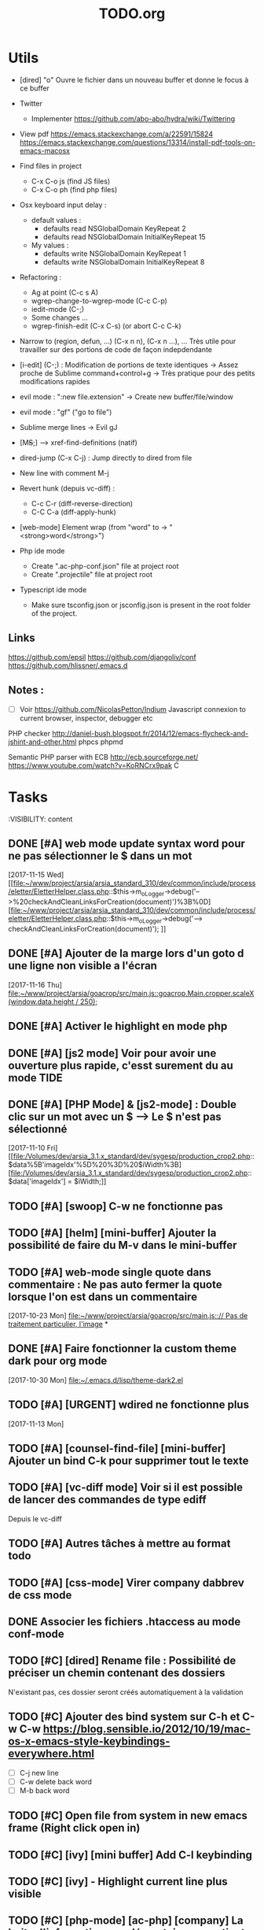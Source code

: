 #+TITLE: TODO.org
#+STARTUP: content
* Utils
- [dired] "o" Ouvre le fichier dans un nouveau buffer et donne le focus à ce buffer

- Twitter
  - Implementer https://github.com/abo-abo/hydra/wiki/Twittering

- View pdf
  https://emacs.stackexchange.com/a/22591/15824
  https://emacs.stackexchange.com/questions/13314/install-pdf-tools-on-emacs-macosx

- Find files in project
  - C-x C-o js (find JS files)
  - C-x C-o ph (find php files)

- Osx keyboard input delay :
  - default values :
    - defaults read NSGlobalDomain KeyRepeat 2
    - defaults read NSGlobalDomain InitialKeyRepeat 15
  - My values :
     - defaults write NSGlobalDomain KeyRepeat 1
     - defaults write NSGlobalDomain InitialKeyRepeat 8

- Refactoring : 
  - Ag at point (C-c s A)
  - wgrep-change-to-wgrep-mode (C-c C-p)
  - iedit-mode (C-;)
  - Some changes ...
  - wgrep-finish-edit (C-x C-s) (or abort C-c C-k)

- Narrow to (region, defun, ...)
  (C-x n n), (C-x n ...), ...
  Très utile pour travailler sur des portions de code de façon indepdendante

- [i-edit] (C-;) : Modification de portions de texte identiques 
  -> Assez proche de Sublime command+control+g
  -> Très pratique pour des petits modifications rapides

- evil mode : ":new file.extension" -> Create new buffer/file/window

- evil mode : "gf" ("go to file")

- Sublime merge lines -> Evil gJ

- [M+S+;] ---> xref-find-definitions (natif)

- dired-jump (C-x C-j) : Jump directly to dired from file

- New line with comment M-j

- Revert hunk (depuis vc-diff) :
  - C-c C-r (diff-reverse-direction)
  - C-C C-a (diff-apply-hunk)

- [web-mode] Element wrap (from "word" to -> "<strong>word</strong>")

- Php ide mode
  - Create ".ac-php-conf.json" file at project root
  - Create ".projectile" file at project root

- Typescript ide mode
  - Make sure tsconfig.json or jsconfig.json is present in the root folder of the project.
** Links
  https://github.com/epsil
  https://github.com/djangoliv/conf
  https://github.com/hlissner/.emacs.d
** Notes :
- [ ] Voir https://github.com/NicolasPetton/Indium
  Javascript connexion to current browser, inspector, debugger etc

PHP checker
http://daniel-bush.blogspot.fr/2014/12/emacs-flycheck-and-jshint-and-other.html
phpcs
phpmd

Semantic PHP parser with ECB
http://ecb.sourceforge.net/
https://www.youtube.com/watch?v=KoRNCrx9pak
C
* Tasks
  :VISIBILITY: content
** DONE [#A] web mode update syntax word pour ne pas sélectionner le $ dans un mot
   [2017-11-15 Wed]
   [[file:~/www/project/arsia/arsia_standard_310/dev/common/include/process/eletter/EletterHelper.class.php::$this->m_oLogger->debug('-->%20checkAndCleanLinksForCreation(document)')%3B%0D][file:~/www/project/arsia/arsia_standard_310/dev/common/include/process/eletter/EletterHelper.class.php::$this->m_oLogger->debug('--> checkAndCleanLinksForCreation(document)');]]

** DONE [#A] Ajouter de la marge lors d'un goto d une ligne non visible a l'écran
   [2017-11-16 Thu]
   [[file:~/www/project/arsia/goacrop/src/main.js::goacrop.Main.cropper.scaleX(window.data.height%20/%20250)%3B][file:~/www/project/arsia/goacrop/src/main.js::goacrop.Main.cropper.scaleX(window.data.height / 250);]]

** DONE [#A] Activer le highlight en mode php
** DONE [#A] [js2 mode] Voir pour avoir une ouverture plus rapide, c'esst surement du au mode TIDE
** DONE [#A] [PHP Mode] & [js2-mode] : Double clic sur un mot avec un $ -----> Le $ n'est pas sélectionné
   [2017-11-10 Fri]
   [[file:/Volumes/dev/arsia_3.1.x_standard/dev/sygesp/production_crop2.php::$data%5B'imageIdx'%5D%20%3D%20$iWidth%3B][file:/Volumes/dev/arsia_3.1.x_standard/dev/sygesp/production_crop2.php::$data['imageIdx'] = $iWidth;]]
** TODO [#A] [swoop] C-w ne fonctionne pas 
   SCHEDULED: <2017-11-25 Sat>
** TODO [#A] [helm] [mini-buffer] Ajouter la possibilité de faire du M-v dans le mini-buffer
   SCHEDULED: <2017-11-30 Thu>
** TODO [#A] web-mode single quote dans commentaire : Ne pas auto fermer la quote lorsque l'on est dans un commentaire
   [2017-10-23 Mon]
   [[file:~/www/project/arsia/goacrop/src/main.js:://%20Pas%20de%20traitement%20particulier,%20l'image][file:~/www/project/arsia/goacrop/src/main.js::// Pas de traitement particulier, l'image]]
*
** DONE [#A] Faire fonctionner la custom theme dark pour org mode
    [2017-10-30 Mon]
    [[file:~/.emacs.d/lisp/theme-dark2.el]]

** TODO [#A] [URGENT] wdired ne fonctionne plus
   [2017-11-13 Mon]
   [[file:~/www/temp/.png]]

** TODO [#A] [counsel-find-file] [mini-buffer] Ajouter un bind C-k pour supprimer tout le texte
** TODO [#A] [vc-diff mode] Voir si il est possible de lancer des commandes de type ediff
       Depuis  le vc-diff
** TODO [#A] Autres tâches à mettre au format todo
** TODO [#A] [css-mode] Virer company dabbrev de css mode
** DONE Associer les fichiers .htaccess au mode conf-mode
** TODO [#C] [dired] Rename file : Possibilité de préciser un chemin contenant des dossiers
      N'existant pas, ces dossier seront créés automatiquement à la validation
** TODO [#C] Ajouter des bind system sur C-h et C-w C-w https://blog.sensible.io/2012/10/19/mac-os-x-emacs-style-keybindings-everywhere.html
  - [ ] C-j new line
  - [ ] C-w delete back word
  - [ ] M-b back word
** TODO [#C] Open file from system in new emacs frame (Right click open in)
** TODO [#C] [ivy] [mini buffer] Add C-l keybinding
** TODO [#C] [ivy] - Highlight current line plus visible
** TODO [#C] [php-mode] [ac-php] [company] La boite d'information supplémentaire ne contient pas les php doc
** TODO [#C] [php-mode] Voir pour implementer quick type hierarchy
** TODO [#C] [php-mode] Saisie de /** + ENTER -> Creation d un php doc pre rempli
** TODO [#C] [flycheck] : Mieux distinguer la ligne en erreur
** TODO [#C] [web-mode] [javascript] [company] Add javascript keywords to company backend
** TODO [#C] [refactor] emacs.d conf a ranger, voir modele suivant : https://github.com/purcell/emacs.d
** TODO [#C] Activer les url cliquable dans les differents modes
** TODO [#C] [ivy] [mini buffer] CTRL+l to back up
** TODO [#C] [ivy] : Ne pas mettre les fichiers .svn dans la liste
** TODO [#C] [plugin] [change inner] Ajoute rl'option Change Inner Tag
** TODO [#A] [vc-dir] Faire une fonction pour activer un vc-version-diff avec les paramètres older revision : "base", newer revision : "head"

** TODO [#A] [util] Revert buffer : keep current line position
** TODO [#A] Ajouter une méthode copy file name pour retourner uniquement le nom du fichier
  - La fonction copy-file-name-to-clipbord est present, mais elle retourne le chemin complet
    Il faudrait garder que la derniere partie apres le /
** TODO [#A] [vc-dir] delete-file dont prompt for path, kill buffer
** DONE [#A] ag search result buffer : highlight search words
** TODO [#A] Fonction get file name to clipboard (très utilisé)
** TODO [#A] Don't prompt for delete recursivly (code available in prelude)
  - [ ] Show current mode in color
  - [ ] Show current VC system used
  - [ ] Show current encoding
** TODO [#A] Mini buffer : Ne pas afficher de scrollbar
** TODO [#A] Ajouter un bind ALT + arrow up / down sur drags
** TODO [#A] [helm] Plugin helm utisable avec la souris
** TODO [#A] Faire fonctionner fengyuanchen/cropper, les fichiers .babelrc, .editorconfig (déjà le cas en principe), .eslintrc
   [2017-09-20 Wed]
** TODO [#A] Definir tous les fichiers .php dans un dossier "process" pour être en mode php
   [2017-11-08 Wed]
   [[file:~/www/project/arsia/arsia_standard_310/dev/common/include/process/mediadata/MediaDataHelper.class.php::public%20function%20getMediaDataButton($p_sIdImg,%20$p_sIdHiddenField,%20$p_sImagePath%20%3D%20'')%0D][file:~/www/project/arsia/arsia_standard_310/dev/common/include/process/mediadata/MediaDataHelper.class.php::public function getMediaDataButton($p_sIdImg, $p_sIdHiddenField, $p_sImagePath = '')]]
** DONE [#A] Emacs - La couleur de recherche normal et highlight n est pas bonne
   [2017-11-08 Wed]
   [[file:~/www/project/easy3p/easy3p_3.2_lot2/dev/layout/sass/_module.scss::height:%2016px%3B][file:~/www/project/easy3p/easy3p_3.2_lot2/dev/layout/sass/_module.scss::height: 16px;]]
** TODO [#A] Voir pour régler définitivement le "problème" des retours chariots :
   Si des caractères ^M sont visibles dans un fichier, il faut voir pour
   s'adapter à ce comportement.
   

   Commencer par voir comment Sublime / VS Code / Eclipse gére le problème.
   Il semblerait que ce caractère ne soit pas pris en compte avec les editeurs
   modernes, sous Emacs en revanche, si le caractère est présent mais non
   visible (prog mode par exemple) lorsque l'on avance ou recule, il est pris en
   compte comme un vrai caractère.
   
   
   [2017-11-09 Thu]
   [[file:~/www/project/arsia/arsia_standard_310/dev/data2print/admin/module/affectation_gabarit/js/affectationTemplateManager.js::dropLeft.onDragOut%20%3D%20function(p_oDragSource,%20p_eEvent,%20p_oData)%20{][file:~/www/project/arsia/arsia_standard_310/dev/data2print/admin/module/affectation_gabarit/js/affectationTemplateManager.js::dropLeft.onDragOut = function(p_oDragSource, p_eEvent, p_oData) {]]

** TODO [#A] core.css - On se paye un warning de css flycheck too many errors 
   [2017-11-10 Fri]
   [[file:~/www/project/arsia/arsia_standard_310/dev/common/layout/css/core.css::/*-------------------------------------------------------------]]

** TODO [#A] Liens -> Ne pas faire de style en rollover, ne pas changer la couleur du texte (violet) -> Laisser uniquement le surlignage
   [2017-11-10 Fri]
   [[file:~/www/project/arsia/goacrop/example/production_crop_update.php::$crop_url%20%3D%20'http://192.168.0.26/project/arsia/goacrop/lib/sygesp_croptosize/dev/goacroptosize.xml.php?ZoImIdx%3D3'%3B][file:~/www/project/arsia/goacrop/example/production_crop_update.php::$crop_url = 'http://192.168.0.26/project/arsia/goacrop/lib/sygesp_croptosize/dev/goacroptosize.xml.php?ZoImIdx=3';]]

** TODO [#A] URGENT -> PHP-MODE -> Les quotes ( ) { } [ ] ne fonctionnent pas comme en web-mode
   [2017-11-10 Fri]
   [[file:/Volumes/dev/arsia_3.1.x_standard/dev/sygesp/production_crop2.php::(]]

** TODO [#A] [web-mode] C-k ne s arrête pas a la dernière quote dans la chaîne suivante :
   Il faut placer le cart dans le candO juste après la première quote
   $asAssign = array();
   $asAssign['AssignIdx'] = $oAssign->getIdx();
   $asAssign['categoryName'] = $sName;
   $asAssign['bgcolor'] = $sBackgroundColor;
   $asAssign['textColor'] = $sTextColor;
   $asAssign['discountName'] = $sDiscName;
   $asAssign['nbProducts'] = $sProductCount;
   $asAssign['labelNbProducts'] = $sProductCount;
   $asAssign['canDo']['pageXToPageX'] = RightHelper::getInstance()->canDoActionForFlatplan(RightActionConstant::ASSIGN_CATEGORY_MOVE_PAGEX_TO_PAGEX, $iFPPrIdx);
   $asAssign['canDo']['pageXToPageY'] = RightHelper::getInstance()->canDoActionForFlatplan(RightActionConstant::ASSIGN_CATEGORY_MOVE_PAGEX_TO_PAGEY, $iFPPrIdx);
   $asAssign['canDo']['editAssign'] = RightHelper::getInstance()->canDoActionForFlatplan(RightActionConstant::ASSIGN_CATEGORY_EDIT, $iFPPrIdx);
   $asAssign['canDo']['deleteAssign'] = RightHelper::getInstance()->canDoActionForFlatplan(RightActionConstant::ASSIGN_CATEGORY_DELETE, $iFPPrIdx);
   $asAssign['canDo']['refineAssign'] = RightHelper::getInstance()->canDoActionForFlatplan(RightActionConstant::ASSIGN_CATEGORY_DELETE, $iFPPrIdx);
   $asAssign['canDo']['nbmaxprod'] = RightHelper::getInstance()->canDoActionForConceptionPage(RightActionConstant::CONCEPTION_DEFINE_PRODUCT_COUNT_PER_PAGE, $oPage->getIdx(), $iFPPrIdx);
   $asAssign['canDo']['seeAssignComment'] = $bCanSeeAssignComment;
   $asAssign['nbNotes'] = $iCommentCount;
   $asAssign['notesPreview'] = $sAssignCommentListPreview;
   
   [2017-11-13 Mon]
   [[file:~/www/project/easy3p/easy3p_3.2_lot2/dev/module/flatplan/ajax/conception/pageListInfo.php::$asAssign%5B'canDo'%5D%5B'pageXToPageY'%5D%20%3D%20RightHelper::getInstance()->canDoActionForFlatplan(RightActionConstant::ASSIGN_CATEGORY_MOVE_PAGEX_TO_PAGEY,%20$iFPPrIdx)%3B][file:~/www/project/easy3p/easy3p_3.2_lot2/dev/module/flatplan/ajax/conception/pageListInfo.php::$asAssign['canDo']['pageXToPageY'] = RightHelper::getInstance()->canDoActionForFlatplan(RightActionConstant::ASSIGN_CATEGORY_MOVE_PAGEX_TO_PAGEY, $iFPPrIdx);]]

** TODO [#A] Disable company mode auto -> Trigger it only by key binding
   [2017-11-13 Mon]
   [[file:~/www/project/easy3p/easy3p_3.2_lot2/dev/module/flatplan/js/view/conception/popup/Refine.js::{action:%20'close',%20text:%20'',%20cls:%20'closeButton',%20iconCls:%20'ico-close-24',%20tooltip:%20getTrad('doClose')}][file:~/www/project/easy3p/easy3p_3.2_lot2/dev/module/flatplan/js/view/conception/popup/Refine.js::{action: 'close', text: '', cls: 'closeButton', iconCls: 'ico-close-24', tooltip: getTrad('doClose')}]]

** TODO [#A] Les fichiers flatplan/index.php et lang fr sont de nouveau lent en web-mode
   [2017-11-13 Mon]
   [[file:~/.emacs.d/emacs_todo.org::*%5Bprojectile%20find%20file%5D%20Auto%20centrer%20la%20ligne%20une%20fois%20le%20goto%20dans%20le%20fichier][{projectile find file} Auto centrer la ligne une fois le goto dans le fichier]]

** TODO [#A] Il faut initialiser les divider a visible au lancement
   [2017-11-14 Tue]
   [[file:~/www/project/rb_siteweb/rb_siteweb_1.4/resources/module/mag_list/js/mag_list.js::*]]

** TODO [#B] Terminer intégration de hunspell @work
** TODO [#B] Rebind les scroll to other window pour avoir un scroll sur la fenetre a cote mais d'une demie page seulement
      C-M-S-v runs the command scroll-other-window-down (found in
      global-map), which is an interactive compiled Lisp function in
      ‘window.el’.

      It is bound to <M-prior>, C-M-S-v, ESC <prior>.

      (scroll-other-window-down &optional LINES)

      Scroll the "other window" down.
      For more details, see the documentation for ‘scroll-other-window’.

** TODO [#B] [vc-dir] Faire une fonction toggle des hunk comme dans magit
** TODO [#B] General : Utiliser le package general et jouer une touche sur
  super-spc ou hyper-sp
** TODO [#B] Mini buffer > M-p : Ne pas afficher de message beginning of
  buffer bla bla
** TODO [#B] AG mettre en mode emacs et non pas evil normal
** TODO [#B] [projectile find file] Auto centrer la ligne une fois le goto dans le fichier
** TODO [#B] [svn-log-view] Faire des ediff depuis ce mode
** TODO [#B] Faire une fonction "Merge lines" pour supprimer les linebreak/whitespace
** TODO [#B] Delete file : ne pas re demander le chemin alors que l'on a deja le focus
** TODO [#B] Ivy : Possibilité de boucler

** TODO [#B] [vc-dir] N'affiche pas les fichiers supprimés localement, mais non envoyé à svn (svn remove)

** TODO [#B] Display current encoding
** TODO [#B] Projectile - Ne pas ajouter automatiquement les fichiers manquants dans le cache, car cela peut ralentir énormement le process d'ouverture du fichier. Il faut le gérer manuellement
   [2017-11-10 Fri]
   [[file:/Volumes/dev/arsia_3.1.x_standard/dev/sygesp/include/lib/internal/croptosize2/src/events.js::Events.on_validate%20%3D%20function(input)%20{][file:/Volumes/dev/arsia_3.1.x_standard/dev/sygesp/include/lib/internal/croptosize2/src/events.js::Events.on_validate = function(input) {]]

** TODO [#B] Save selection on buffers history
   [2017-11-14 Tue]
   [[file:~/.emacs.d/lisp/theme-dark2.el::(set-face-attribute%20'company-tooltip-annotation%20nil%20:foreground%20"#55e97b")][file:~/.emacs.d/lisp/theme-dark2.el::(set-face-attribute 'company-tooltip-annotation nil :foreground "#55e97b")]]

** TODO [#C] [theme] Mettre plus en avant le buffer actif
** DONE [#C] [theme] js color var
** TODO [#C] [theme] Ajouter des differenciations sur certains mot clee comme "$", "=", ".", "'", "(", ")", "+", "-", certains mots clés php "var_dump", "PHP_EOL", etc Voir package "highlight-chars"
** TODO [#C] [theme] php mode : Plus de couleurs
** TODO [#C] Fichiers markdown mette toutes les windows en centré
      (Creation de differences inutiles sur la toute dernière ligne de certains fichiers)
** TODO [#C] Markdown mode style like in Sublime (background white, text black, column width limit, center inside
   Markdown in white theme
** TODO [#C] Markdown in white theme
** TODO [#C] git-svn
** TODO [#C] Associer les fichiers .pdf au mode PDFView
** TODO [#C] Ajouter un bind C-space en mode company pour afficher / masquer la documentation (comportement moderne)
** TODO [#C] Ag result buffer : C-o : Open in new window
** TODO [#C] [vc-dir] N et P pour se déplacer en evitant les dossiers
** TODO [#C] Help mode evil : add q binding pour quitter
** TODO [#C] [vc-dir] key M-< && M-> : Faire pointer sur le vrai début/fin de ligne
** TODO [#C] [doc-view] Faire fonctionner doc-view (Lire des fichiers excel, doc, word, etc)
** TODO [#C] [util] Voir si il est possible de faire un (CMD+P + touche @) (file.php@methode_name)
** TODO [#C] git-svn

** TODO [#B] Il faudrait voir pour faire tourner 2 instances d emacs, 
   [2017-11-15 Wed]

** TODO theme : Selection mettre un bleu plus foncé
   [2017-11-16 Thu]
   [[file:~/www/project/arsia/goacrop/src/events.js::y:%20Utils.getYForOutput(goacrop.Main.cropper.getData().y),][file:~/www/project/arsia/goacrop/src/events.js::y: Utils.getYForOutput(goacrop.Main.cropper.getData().y),]]

** TODO Faire un mode pour naviguer dans le html comme dans l'outil de debug de Chrome et la partie elements
   [2017-11-16 Thu]
   [[file:/Volumes/dev/arsia_3.1.x_standard/dev/sygesp/production_crop2.php::</a>]]

** TODO [web-mode] La double quote en attribut ne fonctionne pas bien
   [2017-11-16 Thu]
   [[file:/Volumes/dev/arsia_3.1.x_standard/dev/sygesp/production_crop2.php::<li%20class%3D"btn%20btn-default"%20onclick%3D"goacrop.Events.on_zoomplus()%3B"%20title%3D"Init">][file:/Volumes/dev/arsia_3.1.x_standard/dev/sygesp/production_crop2.php::<li class="btn btn-default" onclick="goacrop.Events.on_zoomplus();" title="Init">]]


